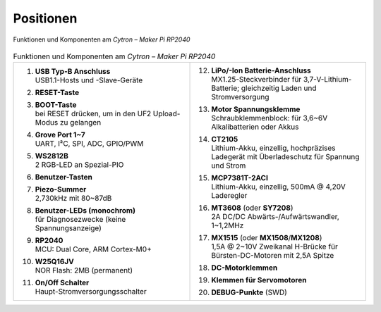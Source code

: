 Positionen
##########

.. figure:: /_images/refcards/cytron-maker-pi-rp2040-positions.*
   :name: cytron-maker-pi-rp2040-positions
   :align: center

   Funktionen und Komponenten am *Cytron – Maker Pi RP2040*

.. list-table:: Funktionen und Komponenten am *Cytron – Maker Pi RP2040*
   :class: longtable
   :align: center
   :width: 100%
   :widths: 50, 50

   * - 1.  | **USB Typ-B Anschluss**
           | USB1.1-Hosts und -Slave-Geräte
       #.  | **RESET-Taste**
       #.  | **BOOT-Taste**
           | bei RESET drücken, um in den UF2 Upload-Modus zu gelangen
       #.  | **Grove Port 1~7**
           | UART, I²C, SPI, ADC, GPIO/PWM
       #.  | **WS2812B**
           | 2 RGB-LED an Spezial-PIO
       #.  | **Benutzer-Tasten**
       #.  | **Piezo-Summer**
           | 2,730kHz mit 80~87dB
       #.  | **Benutzer-LEDs (monochrom)**
           | für Diagnosezwecke (keine Spannungsanzeige)
       #.  | **RP2040**
           | MCU: Dual Core, ARM Cortex-M0+
       #.  | **W25Q16JV**
           | NOR Flash: 2MB (permanent)
       #.  | **On/Off Schalter**
           | Haupt-Stromversorgungsschalter
     - 12. | **LiPo/-Ion Batterie-Anschluss**
           | MX1.25-Steckverbinder für 3,7-V-Lithium-Batterie;
             gleichzeitig Laden und Stromversorgung
       #.  | **Motor Spannungsklemme**
           | Schraubklemmenblock: für 3,6~6V Alkalibatterien oder Akkus
       #.  | **CT2105**
           | Lithium-Akku, einzellig, hochpräzises Ladegerät mit
             Überladeschutz für Spannung und Strom
       #.  | **MCP7381T-2ACI**
           | Lithium-Akku, einzellig, 500mA @ 4,20V Laderegler
       #.  | **MT3608** (oder **SY7208**)
           | 2A DC/DC Abwärts-/Aufwärtswandler, 1~1,2MHz
       #.  | **MX1515** (oder **MX1508**/**MX1208**)
           | 1,5A @ 2~10V Zweikanal H-Brücke für Bürsten-DC-Motoren
             mit 2,5A Spitze
       #.  | **DC-Motorklemmen**
       #.  | **Klemmen für Servomotoren**
       #.  | **DEBUG-Punkte** (SWD)
